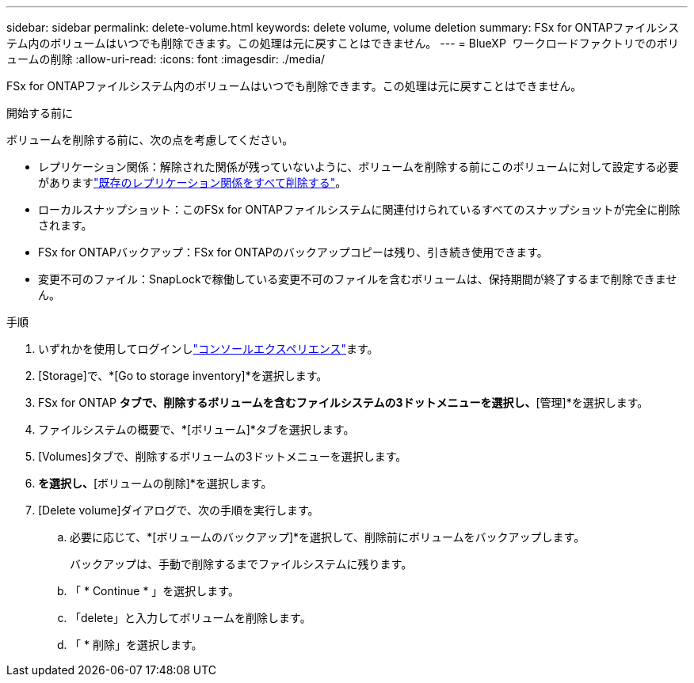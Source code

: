 ---
sidebar: sidebar 
permalink: delete-volume.html 
keywords: delete volume, volume deletion 
summary: FSx for ONTAPファイルシステム内のボリュームはいつでも削除できます。この処理は元に戻すことはできません。 
---
= BlueXP  ワークロードファクトリでのボリュームの削除
:allow-uri-read: 
:icons: font
:imagesdir: ./media/


[role="lead"]
FSx for ONTAPファイルシステム内のボリュームはいつでも削除できます。この処理は元に戻すことはできません。

.開始する前に
ボリュームを削除する前に、次の点を考慮してください。

* レプリケーション関係：解除された関係が残っていないように、ボリュームを削除する前にこのボリュームに対して設定する必要がありますlink:delete-replication.html["既存のレプリケーション関係をすべて削除する"]。
* ローカルスナップショット：このFSx for ONTAPファイルシステムに関連付けられているすべてのスナップショットが完全に削除されます。
* FSx for ONTAPバックアップ：FSx for ONTAPのバックアップコピーは残り、引き続き使用できます。
* 変更不可のファイル：SnapLockで稼働している変更不可のファイルを含むボリュームは、保持期間が終了するまで削除できません。


.手順
. いずれかを使用してログインしlink:https://docs.netapp.com/us-en/workload-setup-admin/console-experiences.html["コンソールエクスペリエンス"^]ます。
. [Storage]で、*[Go to storage inventory]*を選択します。
. FSx for ONTAP *タブで、削除するボリュームを含むファイルシステムの3ドットメニューを選択し、*[管理]*を選択します。
. ファイルシステムの概要で、*[ボリューム]*タブを選択します。
. [Volumes]タブで、削除するボリュームの3ドットメニューを選択します。
. [基本的な操作]*を選択し、*[ボリュームの削除]*を選択します。
. [Delete volume]ダイアログで、次の手順を実行します。
+
.. 必要に応じて、*[ボリュームのバックアップ]*を選択して、削除前にボリュームをバックアップします。
+
バックアップは、手動で削除するまでファイルシステムに残ります。

.. 「 * Continue * 」を選択します。
.. 「delete」と入力してボリュームを削除します。
.. 「 * 削除」を選択します。




